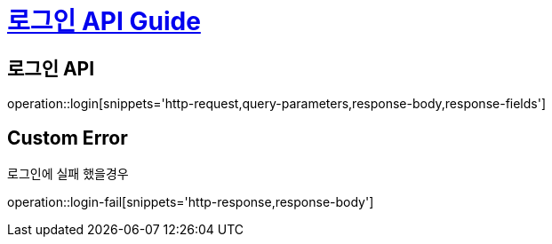 = link:/docs/index.html[로그인 API Guide]

== 로그인 API

operation::login[snippets='http-request,query-parameters,response-body,response-fields']

== Custom Error
로그인에 실패 했을경우

operation::login-fail[snippets='http-response,response-body']






